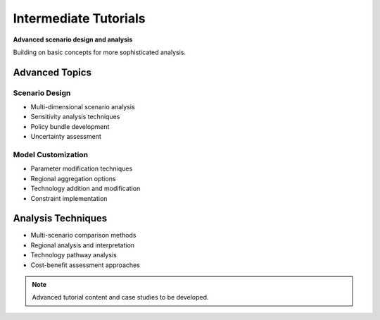 ========================
Intermediate Tutorials
========================

**Advanced scenario design and analysis**

Building on basic concepts for more sophisticated analysis.

Advanced Topics
===============

Scenario Design
---------------
- Multi-dimensional scenario analysis
- Sensitivity analysis techniques
- Policy bundle development
- Uncertainty assessment

Model Customization
-------------------
- Parameter modification techniques
- Regional aggregation options
- Technology addition and modification
- Constraint implementation

Analysis Techniques
===================

- Multi-scenario comparison methods
- Regional analysis and interpretation
- Technology pathway analysis
- Cost-benefit assessment approaches

.. note::
   Advanced tutorial content and case studies to be developed.

